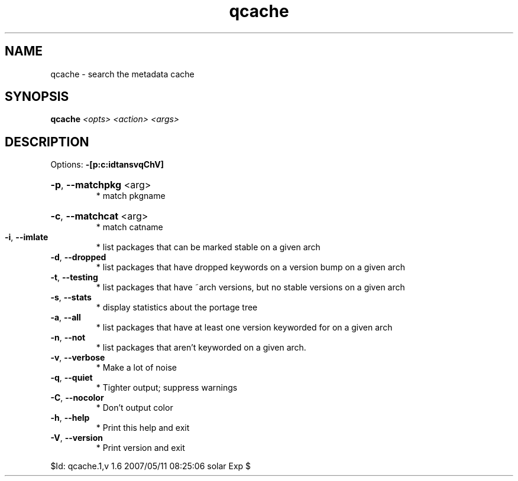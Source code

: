 .TH qcache "1" "May 2007" "Gentoo Foundation" "qcache"
.SH NAME
qcache \- search the metadata cache
.SH SYNOPSIS
.B qcache
\fI<opts> <action> <args>\fR
.SH DESCRIPTION
Options: \fB\-[p:c:idtansvqChV]\fR
.HP
\fB\-p\fR, \fB\-\-matchpkg\fR <arg>
.BR
 * match pkgname
.HP
\fB\-c\fR, \fB\-\-matchcat\fR <arg>
.BR
 * match catname
.TP
\fB\-i\fR, \fB\-\-imlate\fR
* list packages that can be marked stable on a given arch
.TP
\fB\-d\fR, \fB\-\-dropped\fR
* list packages that have dropped keywords on a version bump on a given arch
.TP
\fB\-t\fR, \fB\-\-testing\fR
* list packages that have ~arch versions, but no stable versions on a given arch
.TP
\fB\-s\fR, \fB\-\-stats\fR
* display statistics about the portage tree
.TP
\fB\-a\fR, \fB\-\-all\fR
* list packages that have at least one version keyworded for on a given arch
.TP
\fB\-n\fR, \fB\-\-not\fR
* list packages that aren't keyworded on a given arch.
.TP
\fB\-v\fR, \fB\-\-verbose\fR
* Make a lot of noise
.TP
\fB\-q\fR, \fB\-\-quiet\fR
* Tighter output; suppress warnings
.TP
\fB\-C\fR, \fB\-\-nocolor\fR
* Don't output color
.TP
\fB\-h\fR, \fB\-\-help\fR
* Print this help and exit
.TP
\fB\-V\fR, \fB\-\-version\fR
* Print version and exit
.PP
$Id: qcache.1,v 1.6 2007/05/11 08:25:06 solar Exp $
